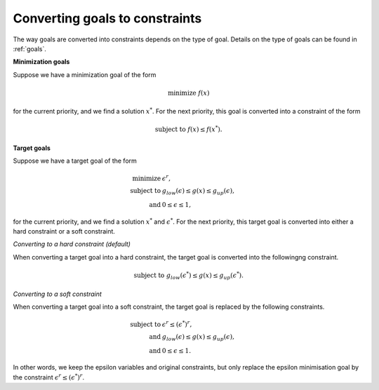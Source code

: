 .. _converting-goals-to-constraints:

Converting goals to constraints
===============================

The way goals are converted into constraints depends on the type of goal.
Details on the type of goals can be found in :ref:`goals`.

**Minimization goals**

Suppose we have a minimization goal of the form

    .. math::
        \text{minimize } f(x)

for the current priority, and we find a solution :math:`x^*`.
For the next priority, this goal is converted into a constraint of the form

    .. math::
        \text{subject to } f(x) \leq f(x^*).

**Target goals**

Suppose we have a target goal of the form

.. math::
    \text{minimize } & \epsilon^r, \\
    \text{subject to } & g_{low}(\epsilon) \leq g(x) \leq g_{up}(\epsilon), \\
    \text{and } & 0 \leq \epsilon \leq 1,

for the current priority, and we find a solution :math:`x^*` and :math:`\epsilon^*`.
For the next priority,
this target goal is converted into either a hard constraint or a soft constraint.

*Converting to a hard constraint (default)*

When converting a target goal into a hard constraint,
the target goal is converted into the followingng constraint.

.. math::
    \text{subject to } g_{low}(\epsilon^*) \leq g(x) \leq g_{up}(\epsilon^*).

*Converting to a soft constraint*

When converting a target goal into a soft constraint,
the target goal is replaced by the following constraints.

.. math::
    \text{subject to } & \epsilon^r \leq (\epsilon^*)^r, \\
    \text{and } & g_{low}(\epsilon) \leq g(x) \leq g_{up}(\epsilon), \\
    \text{and } & 0 \leq \epsilon \leq 1.

In other words, we keep the epsilon variables and original constraints,
but only replace the epsilon minimisation goal
by the constraint :math:`\epsilon^r \leq (\epsilon^*)^r`.
